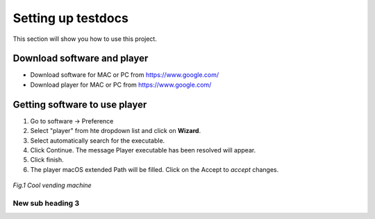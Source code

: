 .. _settingup:

Setting up testdocs
===================

This section will show you how to use this project.

Download software and player
----------------------------

* Download software for MAC or PC from https://www.google.com/
* Download player for MAC or PC from https://www.google.com/


Getting software to use player
-------------------------------

1. Go to software -> Preference
2. Select "player" from hte dropdown list and click on **Wizard**.
3. Select automatically search for the executable.
4. Click Continue. The message Player executable has been resolved will appear.
5. Click finish.
6. The player macOS extended Path will be filled. Click on the Accept to *accept* changes.

.. figure:: /images/us_flag.png
   :alt: software configuration
   :align: center
   :scale: 40%


   *Fig.1 Cool vending machine*

New sub heading 3
++++++++++++++++++++++

